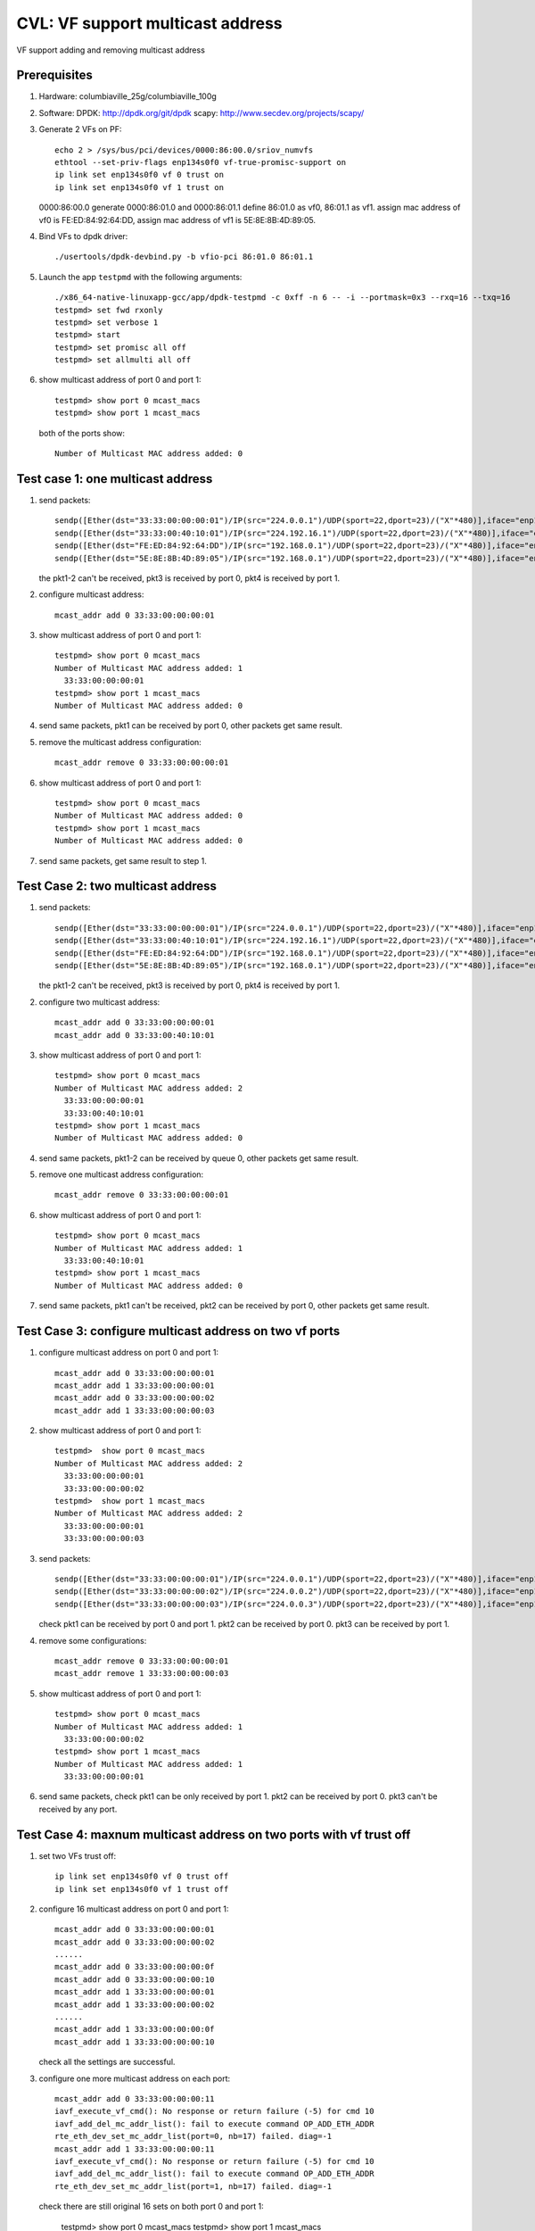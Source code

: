 .. Copyright (c) <2020>, Intel Corporation
   All rights reserved.

   Redistribution and use in source and binary forms, with or without
   modification, are permitted provided that the following conditions
   are met:

   - Redistributions of source code must retain the above copyright
     notice, this list of conditions and the following disclaimer.

   - Redistributions in binary form must reproduce the above copyright
     notice, this list of conditions and the following disclaimer in
     the documentation and/or other materials provided with the
     distribution.

   - Neither the name of Intel Corporation nor the names of its
     contributors may be used to endorse or promote products derived
     from this software without specific prior written permission.

   THIS SOFTWARE IS PROVIDED BY THE COPYRIGHT HOLDERS AND CONTRIBUTORS
   "AS IS" AND ANY EXPRESS OR IMPLIED WARRANTIES, INCLUDING, BUT NOT
   LIMITED TO, THE IMPLIED WARRANTIES OF MERCHANTABILITY AND FITNESS
   FOR A PARTICULAR PURPOSE ARE DISCLAIMED. IN NO EVENT SHALL THE
   COPYRIGHT OWNER OR CONTRIBUTORS BE LIABLE FOR ANY DIRECT, INDIRECT,
   INCIDENTAL, SPECIAL, EXEMPLARY, OR CONSEQUENTIAL DAMAGES
   (INCLUDING, BUT NOT LIMITED TO, PROCUREMENT OF SUBSTITUTE GOODS OR
   SERVICES; LOSS OF USE, DATA, OR PROFITS; OR BUSINESS INTERRUPTION)
   HOWEVER CAUSED AND ON ANY THEORY OF LIABILITY, WHETHER IN CONTRACT,
   STRICT LIABILITY, OR TORT (INCLUDING NEGLIGENCE OR OTHERWISE)
   ARISING IN ANY WAY OUT OF THE USE OF THIS SOFTWARE, EVEN IF ADVISED
   OF THE POSSIBILITY OF SUCH DAMAGE.

=================================
CVL: VF support multicast address
=================================
VF support adding and removing multicast address


Prerequisites
=============

1. Hardware:
   columbiaville_25g/columbiaville_100g

2. Software:
   DPDK: http://dpdk.org/git/dpdk
   scapy: http://www.secdev.org/projects/scapy/

3. Generate 2 VFs on PF::

    echo 2 > /sys/bus/pci/devices/0000:86:00.0/sriov_numvfs
    ethtool --set-priv-flags enp134s0f0 vf-true-promisc-support on
    ip link set enp134s0f0 vf 0 trust on
    ip link set enp134s0f0 vf 1 trust on

   0000:86:00.0 generate 0000:86:01.0 and 0000:86:01.1
   define 86:01.0 as vf0, 86:01.1 as vf1.
   assign mac address of vf0 is FE:ED:84:92:64:DD,
   assign mac address of vf1 is 5E:8E:8B:4D:89:05.

4. Bind VFs to dpdk driver::

    ./usertools/dpdk-devbind.py -b vfio-pci 86:01.0 86:01.1

5. Launch the app ``testpmd`` with the following arguments::

    ./x86_64-native-linuxapp-gcc/app/dpdk-testpmd -c 0xff -n 6 -- -i --portmask=0x3 --rxq=16 --txq=16
    testpmd> set fwd rxonly
    testpmd> set verbose 1
    testpmd> start
    testpmd> set promisc all off
    testpmd> set allmulti all off

6. show multicast address of port 0 and port 1::

    testpmd> show port 0 mcast_macs
    testpmd> show port 1 mcast_macs

   both of the ports show::

    Number of Multicast MAC address added: 0

Test case 1: one multicast address
==================================
1. send packets::

    sendp([Ether(dst="33:33:00:00:00:01")/IP(src="224.0.0.1")/UDP(sport=22,dport=23)/("X"*480)],iface="enp134s0f1")
    sendp([Ether(dst="33:33:00:40:10:01")/IP(src="224.192.16.1")/UDP(sport=22,dport=23)/("X"*480)],iface="enp134s0f1")
    sendp([Ether(dst="FE:ED:84:92:64:DD")/IP(src="192.168.0.1")/UDP(sport=22,dport=23)/("X"*480)],iface="enp134s0f1")
    sendp([Ether(dst="5E:8E:8B:4D:89:05")/IP(src="192.168.0.1")/UDP(sport=22,dport=23)/("X"*480)],iface="enp134s0f1")

   the pkt1-2 can't be received, pkt3 is received by port 0, pkt4 is received by port 1.

2. configure multicast address::

    mcast_addr add 0 33:33:00:00:00:01

3. show multicast address of port 0 and port 1::

    testpmd> show port 0 mcast_macs
    Number of Multicast MAC address added: 1
      33:33:00:00:00:01
    testpmd> show port 1 mcast_macs
    Number of Multicast MAC address added: 0

4. send same packets, pkt1 can be received by port 0, other packets get same result.

5. remove the multicast address configuration::

    mcast_addr remove 0 33:33:00:00:00:01

6. show multicast address of port 0 and port 1::

    testpmd> show port 0 mcast_macs
    Number of Multicast MAC address added: 0
    testpmd> show port 1 mcast_macs
    Number of Multicast MAC address added: 0

7. send same packets, get same result to step 1.

Test Case 2: two multicast address
==================================
1. send packets::

    sendp([Ether(dst="33:33:00:00:00:01")/IP(src="224.0.0.1")/UDP(sport=22,dport=23)/("X"*480)],iface="enp134s0f1")
    sendp([Ether(dst="33:33:00:40:10:01")/IP(src="224.192.16.1")/UDP(sport=22,dport=23)/("X"*480)],iface="enp134s0f1")
    sendp([Ether(dst="FE:ED:84:92:64:DD")/IP(src="192.168.0.1")/UDP(sport=22,dport=23)/("X"*480)],iface="enp134s0f1")
    sendp([Ether(dst="5E:8E:8B:4D:89:05")/IP(src="192.168.0.1")/UDP(sport=22,dport=23)/("X"*480)],iface="enp134s0f1")

   the pkt1-2 can't be received, pkt3 is received by port 0, pkt4 is received by port 1.

2. configure two multicast address::

    mcast_addr add 0 33:33:00:00:00:01
    mcast_addr add 0 33:33:00:40:10:01

3. show multicast address of port 0 and port 1::

    testpmd> show port 0 mcast_macs
    Number of Multicast MAC address added: 2
      33:33:00:00:00:01
      33:33:00:40:10:01
    testpmd> show port 1 mcast_macs
    Number of Multicast MAC address added: 0

4. send same packets, pkt1-2 can be received by queue 0, other packets get same result.

5. remove one multicast address configuration::

    mcast_addr remove 0 33:33:00:00:00:01

6. show multicast address of port 0 and port 1::

    testpmd> show port 0 mcast_macs
    Number of Multicast MAC address added: 1
      33:33:00:40:10:01
    testpmd> show port 1 mcast_macs
    Number of Multicast MAC address added: 0

7. send same packets, pkt1 can't be received, pkt2 can be received by port 0, other packets get same result.

Test Case 3: configure multicast address on two vf ports
========================================================
1. configure multicast address on port 0 and port 1::

    mcast_addr add 0 33:33:00:00:00:01
    mcast_addr add 1 33:33:00:00:00:01
    mcast_addr add 0 33:33:00:00:00:02
    mcast_addr add 1 33:33:00:00:00:03

2. show multicast address of port 0 and port 1::

    testpmd>  show port 0 mcast_macs
    Number of Multicast MAC address added: 2
      33:33:00:00:00:01
      33:33:00:00:00:02
    testpmd>  show port 1 mcast_macs
    Number of Multicast MAC address added: 2
      33:33:00:00:00:01
      33:33:00:00:00:03

3. send packets::

    sendp([Ether(dst="33:33:00:00:00:01")/IP(src="224.0.0.1")/UDP(sport=22,dport=23)/("X"*480)],iface="enp134s0f1")
    sendp([Ether(dst="33:33:00:00:00:02")/IP(src="224.0.0.2")/UDP(sport=22,dport=23)/("X"*480)],iface="enp134s0f1")
    sendp([Ether(dst="33:33:00:00:00:03")/IP(src="224.0.0.3")/UDP(sport=22,dport=23)/("X"*480)],iface="enp134s0f1")

   check pkt1 can be received by port 0 and port 1.
   pkt2 can be received by port 0.
   pkt3 can be received by port 1.

4. remove some configurations::

    mcast_addr remove 0 33:33:00:00:00:01
    mcast_addr remove 1 33:33:00:00:00:03

5. show multicast address of port 0 and port 1::

    testpmd> show port 0 mcast_macs
    Number of Multicast MAC address added: 1
      33:33:00:00:00:02
    testpmd> show port 1 mcast_macs
    Number of Multicast MAC address added: 1
      33:33:00:00:00:01

6. send same packets,
   check pkt1 can be only received by port 1.
   pkt2 can be received by port 0.
   pkt3 can't be received by any port.

Test Case 4: maxnum multicast address on two ports with vf trust off
====================================================================
1. set two VFs trust off::

    ip link set enp134s0f0 vf 0 trust off
    ip link set enp134s0f0 vf 1 trust off

2. configure 16 multicast address on port 0 and port 1::

    mcast_addr add 0 33:33:00:00:00:01
    mcast_addr add 0 33:33:00:00:00:02
    ......
    mcast_addr add 0 33:33:00:00:00:0f
    mcast_addr add 0 33:33:00:00:00:10
    mcast_addr add 1 33:33:00:00:00:01
    mcast_addr add 1 33:33:00:00:00:02
    ......
    mcast_addr add 1 33:33:00:00:00:0f
    mcast_addr add 1 33:33:00:00:00:10

   check all the settings are successful.

3. configure one more multicast address on each port::

    mcast_addr add 0 33:33:00:00:00:11
    iavf_execute_vf_cmd(): No response or return failure (-5) for cmd 10
    iavf_add_del_mc_addr_list(): fail to execute command OP_ADD_ETH_ADDR
    rte_eth_dev_set_mc_addr_list(port=0, nb=17) failed. diag=-1
    mcast_addr add 1 33:33:00:00:00:11
    iavf_execute_vf_cmd(): No response or return failure (-5) for cmd 10
    iavf_add_del_mc_addr_list(): fail to execute command OP_ADD_ETH_ADDR
    rte_eth_dev_set_mc_addr_list(port=1, nb=17) failed. diag=-1

   check there are still original 16 sets on both port 0 and port 1:

    testpmd> show port 0 mcast_macs
    testpmd> show port 1 mcast_macs

4. send packets::

    sendp([Ether(dst="33:33:00:00:00:01")/IP(src="224.0.0.1")/UDP(sport=22,dport=23)/("X"*480)],iface="enp134s0f1")
    sendp([Ether(dst="33:33:00:00:00:02")/IP(src="224.0.0.2")/UDP(sport=22,dport=23)/("X"*480)],iface="enp134s0f1")
    sendp([Ether(dst="33:33:00:00:00:03")/IP(src="224.0.0.3")/UDP(sport=22,dport=23)/("X"*480)],iface="enp134s0f1")
    sendp([Ether(dst="33:33:00:00:00:04")/IP(src="224.0.0.4")/UDP(sport=22,dport=23)/("X"*480)],iface="enp134s0f1")
    sendp([Ether(dst="33:33:00:00:00:05")/IP(src="224.0.0.5")/UDP(sport=22,dport=23)/("X"*480)],iface="enp134s0f1")
    sendp([Ether(dst="33:33:00:00:00:06")/IP(src="224.0.0.6")/UDP(sport=22,dport=23)/("X"*480)],iface="enp134s0f1")
    sendp([Ether(dst="33:33:00:00:00:07")/IP(src="224.0.0.7")/UDP(sport=22,dport=23)/("X"*480)],iface="enp134s0f1")
    sendp([Ether(dst="33:33:00:00:00:08")/IP(src="224.0.0.8")/UDP(sport=22,dport=23)/("X"*480)],iface="enp134s0f1")
    sendp([Ether(dst="33:33:00:00:00:09")/IP(src="224.0.0.9")/UDP(sport=22,dport=23)/("X"*480)],iface="enp134s0f1")
    sendp([Ether(dst="33:33:00:00:00:0a")/IP(src="224.0.0.10")/UDP(sport=22,dport=23)/("X"*480)],iface="enp134s0f1")
    sendp([Ether(dst="33:33:00:00:00:0b")/IP(src="224.0.0.11")/UDP(sport=22,dport=23)/("X"*480)],iface="enp134s0f1")
    sendp([Ether(dst="33:33:00:00:00:0c")/IP(src="224.0.0.12")/UDP(sport=22,dport=23)/("X"*480)],iface="enp134s0f1")
    sendp([Ether(dst="33:33:00:00:00:0d")/IP(src="224.0.0.13")/UDP(sport=22,dport=23)/("X"*480)],iface="enp134s0f1")
    sendp([Ether(dst="33:33:00:00:00:0e")/IP(src="224.0.0.14")/UDP(sport=22,dport=23)/("X"*480)],iface="enp134s0f1")
    sendp([Ether(dst="33:33:00:00:00:0f")/IP(src="224.0.0.15")/UDP(sport=22,dport=23)/("X"*480)],iface="enp134s0f1")
    sendp([Ether(dst="33:33:00:00:00:10")/IP(src="224.0.0.16")/UDP(sport=22,dport=23)/("X"*480)],iface="enp134s0f1")
    sendp([Ether(dst="33:33:00:00:00:11")/IP(src="224.0.0.17")/UDP(sport=22,dport=23)/("X"*480)],iface="enp134s0f1")

   check the packet, only the last packet can't be received by port 0 and port 1.
   other packets can be received both by port 0 and port 1.

5. remove one multicast address on port 0::

    mcast_addr remove 0 33:33:00:00:00:0b

   remove a multicast address on port 1::

    mcast_addr remove 1 33:33:00:00:00:01

5. connfigure the failed configuration again::

    mcast_addr add 0 33:33:00:00:00:11
    mcast_addr add 1 33:33:00:00:00:11

   the multicast address can be configured successfully.

6. send the same packets again, check the packet::

    sendp([Ether(dst="33:33:00:00:00:0b")/IP(src="224.0.0.11")/UDP(sport=22,dport=23)/("X"*480)],iface="enp134s0f1")

   can't be received by port 0, but can be received by port 1.
   check the packet::

    sendp([Ether(dst="33:33:00:00:00:01")/IP(src="224.0.0.1")/UDP(sport=22,dport=23)/("X"*480)],iface="enp134s0f1")

   can't be received by port 1, but can be received by port 0.
   other packets can be received by port 0 and port 1.

7. remove all the multicast address configuration on two ports::

    mcast_addr remove 0 33:33:00:00:00:01
    mcast_addr remove 0 33:33:00:00:00:02
    ......
    mcast_addr remove 0 33:33:00:00:00:11
    mcast_addr remove 1 33:33:00:00:00:02
    mcast_addr remove 1 33:33:00:00:00:03
    ......
    mcast_addr remove 1 33:33:00:00:00:11

   check all the packets can't be received by two ports.

Test Case 5: maxnum multicast address with vf trust on
======================================================
1. set two VFs trust on::

    ip link set enp134s0f0 vf 0 trust on
    ip link set enp134s0f0 vf 1 trust on

2. configure 64 multicast address on port 0 and port 1::

    mcast_addr add 0 33:33:00:00:00:00
    mcast_addr add 0 33:33:00:00:00:01
    ......
    mcast_addr add 0 33:33:00:00:00:3F
    mcast_addr add 1 33:33:00:00:00:00
    mcast_addr add 1 33:33:00:00:00:01
    ......
    mcast_addr add 1 33:33:00:00:00:3F

   show multicast address of port 0 and port 1::

    show port 0 mcast_macs
    show port 1 mcast_macs

   both of ports show::

    Number of Multicast MAC address added: 64

3. configure one more multicast address::

    testpmd> mcast_addr add 1 33:33:00:00:00:40
    rte_eth_dev_set_mc_addr_list(port=1, nb=65) failed. diag=-22
    testpmd> mcast_addr add 0 33:33:00:00:00:40
    rte_eth_dev_set_mc_addr_list(port=0, nb=65) failed. diag=-22

   check there are still original 64 sets on both port 0 and port 1:

4. send packets::

    sendp([Ether(dst="33:33:00:00:00:00")/IP(src="224.0.0.0")/UDP(sport=22,dport=23)/("X"*480)],iface="enp134s0f1")
    sendp([Ether(dst="33:33:00:00:00:01")/IP(src="224.0.0.1")/UDP(sport=22,dport=23)/("X"*480)],iface="enp134s0f1")
    ......
    sendp([Ether(dst="33:33:00:00:00:3f")/IP(src="224.0.0.63")/UDP(sport=22,dport=23)/("X"*480)],iface="enp134s0f1")
    sendp([Ether(dst="33:33:00:00:00:40")/IP(src="224.0.0.64")/UDP(sport=22,dport=23)/("X"*480)],iface="enp134s0f1")

   check the packet, only the last packet can't be received by port 0 and port 1.
   other packets can be received both by port 0 and port 1.

5. remove one multicast address on port 0::

    mcast_addr remove 0 33:33:00:00:00:0b

   remove a multicast address on port 1::

    mcast_addr remove 1 33:33:00:00:00:01

6. connfigure the failed configuration again::

    mcast_addr add 0 33:33:00:00:00:40
    mcast_addr add 1 33:33:00:00:00:40

   the multicast address can be configured successfully.

7. send the same packets again, check the packet::

    sendp([Ether(dst="33:33:00:00:00:0b")/IP(src="224.0.0.11")/UDP(sport=22,dport=23)/("X"*480)],iface="enp134s0f1")

   can't be received by port 0, but can be received by port 1.
   check the packet::

    sendp([Ether(dst="33:33:00:00:00:01")/IP(src="224.0.0.1")/UDP(sport=22,dport=23)/("X"*480)],iface="enp134s0f1")

   can't be received by port 1, but can be received by port 0.
   other packets can be received by port 0 and port 1.

8. remove all the multicast address configuration on port 0::

    mcast_addr remove 0 33:33:00:00:00:00
    mcast_addr remove 0 33:33:00:00:00:01
    ......
    mcast_addr remove 0 33:33:00:00:00:3F
    mcast_addr remove 0 33:33:00:00:00:40

   send the same packets again,
   port 0 can't receive any of the packets.
   port 1 can receive all the packets except::

    sendp([Ether(dst="33:33:00:00:00:01")/IP(src="224.0.0.1")/UDP(sport=22,dport=23)/("X"*480)],iface="enp134s0f1")

9. remove all the multicast address on port 1, send the same packets again,
   port 0 and port 1 can't receive any of the packets.

Test Case 6: set allmulti on
============================
1. set allmulti on and promisc off after launch testpmd::

    set promisc all off
    set allmulti all on

2. send multicast and unicast packets::

    sendp([Ether(dst="33:33:00:00:00:01")/IP(src="224.0.0.1")/UDP(sport=22,dport=23)/("X"*480)],iface="enp134s0f1")
    sendp([Ether(dst="33:33:00:00:00:01")/Dot1Q(vlan=1)/IP(src="224.0.0.1")/UDP(sport=22,dport=23)/("X"*480)],iface="enp134s0f1")
    sendp([Ether(dst="33:33:00:40:10:01")/IP(src="224.192.16.1")/UDP(sport=22,dport=23)/("X"*480)],iface="enp134s0f1")
    sendp([Ether(dst="33:33:00:40:10:01")/Dot1Q(vlan=2)/IP(src="224.192.16.1")/UDP(sport=22,dport=23)/("X"*480)],iface="enp134s0f1")
    sendp([Ether(dst="FE:ED:84:92:64:DD")/IP(src="192.168.0.1")/UDP(sport=22,dport=23)/("X"*480)],iface="enp134s0f1")
    sendp([Ether(dst="5E:8E:8B:4D:89:05")/IP(src="192.168.0.1")/UDP(sport=22,dport=23)/("X"*480)],iface="enp134s0f1")
    sendp([Ether(dst="FE:ED:84:92:64:DE")/IP(src="192.168.0.1")/UDP(sport=22,dport=23)/("X"*480)],iface="enp134s0f1")

   the pkt1-4 can be received by port 0 and port 1, pkt5 is received by port 0, pkt6 is received by port 1.
   pkt7 can't be received by any port.

3. set allmulti off and promisc on::

    set promisc all on
    set allmulti all off

4. send same packets, the pkt1-4 can't be received by port 0 and port 1,
   pkt5-7 can be received by both port 0 and port 1.

Test Case 7: negative case
==========================
1. send packet::

    sendp([Ether(dst="33:33:00:00:00:40")/IP(src="224.0.0.1")/UDP(sport=22,dport=23)/("X"*480)],iface="enp134s0f1")

   check the packet cannot be received by port 0.

2. add a multicast address::

    testpmd> mcast_addr add 0 33:33:00:00:00:40

3. send the packet again, check the packet can be received by port 0.

4. add a same multicast address::

    testpmd> mcast_addr add 0 33:33:00:00:00:40
    multicast address already filtered by port

5. send the packet again, check the packet can be received by port 0.

6. remove nonexistent multicast address::

    testpmd> mcast_addr remove 0 33:33:00:00:00:41
    multicast address not filtered by port 0

7. send the packet again, check the packet can be received by port 0.

8. add wrong multicast address::

    testpmd> mcast_addr add 0 32:33:00:00:00:41
    Invalid multicast addr 32:33:00:00:00:41

9. send the packet again, check the packet can be received by port 0.

10.remove the multicast address::

    mcast_addr remove 0 33:33:00:00:00:40

11.send the packet again, check the packet cannot be received by port 0.

Test Case 8: set vlan filter on
===============================
1. send multicast packets with/without vlan ID::

    sendp([Ether(dst="33:33:00:00:00:01")/IP(src="224.0.0.1")/UDP(sport=22,dport=23)/("X"*480)],iface="enp134s0f1")
    sendp([Ether(dst="33:33:00:00:00:01")/Dot1Q(vlan=1)/IP(src="224.0.0.1")/UDP(sport=22,dport=23)/("X"*480)],iface="enp134s0f1")
    sendp([Ether(dst="33:33:00:40:10:01")/IP(src="224.192.16.1")/UDP(sport=22,dport=23)/("X"*480)],iface="enp134s0f1")
    sendp([Ether(dst="33:33:00:40:10:01")/Dot1Q(vlan=1)/IP(src="224.192.16.1")/UDP(sport=22,dport=23)/("X"*480)],iface="enp134s0f1")

   the pkt1-4 can't be received by any port.

2. configure multicast address::

    mcast_addr add 0 33:33:00:00:00:01

3. show multicast address of port 0 and port 1::

    testpmd> show port 0 mcast_macs
    Number of Multicast MAC address added: 1
      33:33:00:00:00:01
    testpmd> show port 1 mcast_macs
    Number of Multicast MAC address added: 0

4. send same packets, pkt1 can be received by port 0, other packets get same result.

5. set vlan filter on::

    vlan set filter on 0
    rx_vlan add 1 0

   send same packets, pkt1-2 can be received by port 0, other packets can't be received by any port.

6. remove the vlan filter::

    rx_vlan rm 1 0

   send same packets, pkt1 can be received by port 0, other packets can't be received by any port.

7. remove the multicast address configuration::

    mcast_addr remove 0 33:33:00:00:00:01

8. show multicast address of port 0 and port 1::

    testpmd> show port 0 mcast_macs
    Number of Multicast MAC address added: 0
    testpmd> show port 1 mcast_macs
    Number of Multicast MAC address added: 0

9. send same packets, the pkt1-4 can't be received by any port.
